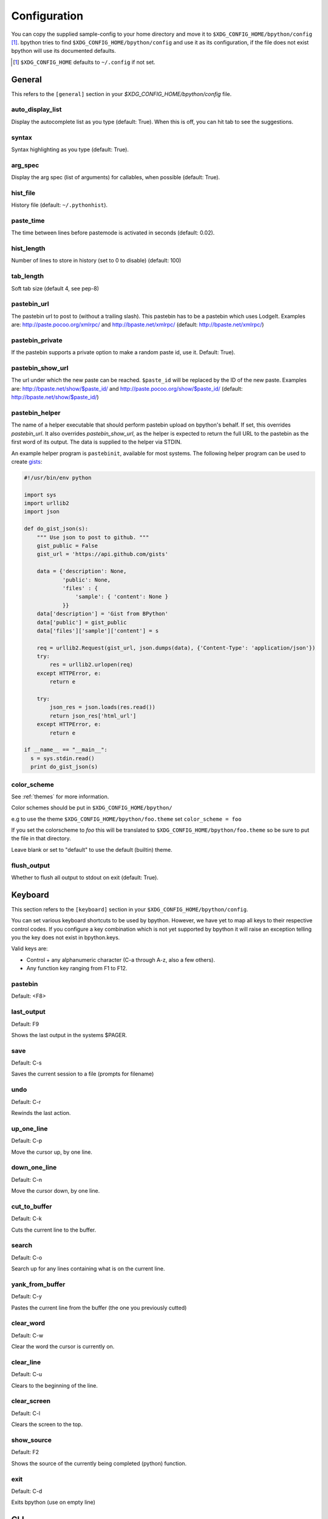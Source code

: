 .. _configuration:

Configuration
=============
You can copy the supplied sample-config to your home directory and move it to
``$XDG_CONFIG_HOME/bpython/config`` [#f1]_. bpython tries to find
``$XDG_CONFIG_HOME/bpython/config`` and use it as its configuration, if the
file does not exist bpython will use its documented defaults.

.. :: Footnotes

.. [#f1] ``$XDG_CONFIG_HOME`` defaults to ``~/.config`` if not set.

General
-------
This refers to the ``[general]`` section in your `$XDG_CONFIG_HOME/bpython/config` file.

auto_display_list
^^^^^^^^^^^^^^^^^
Display the autocomplete list as you type (default: True).
When this is off, you can hit tab to see the suggestions.

syntax
^^^^^^
Syntax highlighting as you type (default: True).

arg_spec
^^^^^^^^
Display the arg spec (list of arguments) for callables, when possible (default: True).

hist_file
^^^^^^^^^
History file (default: ``~/.pythonhist``).

paste_time
^^^^^^^^^^
The time between lines before pastemode is activated in seconds (default: 0.02).

hist_length
^^^^^^^^^^^
Number of lines to store in history (set to 0 to disable) (default: 100)

tab_length
^^^^^^^^^^
Soft tab size (default 4, see pep-8)

pastebin_url
^^^^^^^^^^^^
The pastebin url to post to (without a trailing slash). This pastebin has
to be a pastebin which uses LodgeIt. Examples are: http://paste.pocoo.org/xmlrpc/ and
http://bpaste.net/xmlrpc/ (default: http://bpaste.net/xmlrpc/)

pastebin_private
^^^^^^^^^^^^^^^^
If the pastebin supports a private option to make a random paste id, use it.
Default: True).

.. versionadded:: 0.12

pastebin_show_url
^^^^^^^^^^^^^^^^^
The url under which the new paste can be reached. ``$paste_id`` will be
replaced by the ID of the new paste. Examples are: http://bpaste.net/show/$paste_id/
and http://paste.pocoo.org/show/$paste_id/ (default: http://bpaste.net/show/$paste_id/)

pastebin_helper
^^^^^^^^^^^^^^^

The name of a helper executable that should perform pastebin upload on bpython's
behalf. If set, this overrides `pastebin_url`. It also overrides `pastebin_show_url`,
as the helper is expected to return the full URL to the pastebin as the first word of
its output. The data is supplied to the helper via STDIN.

An example helper program is ``pastebinit``, available for most systems. The
following helper program can be used to create `gists <http://gist.github.com>`_:

.. code-block:: python

  #!/usr/bin/env python

  import sys
  import urllib2
  import json

  def do_gist_json(s):
      """ Use json to post to github. """
      gist_public = False
      gist_url = 'https://api.github.com/gists'

      data = {'description': None,
              'public': None,
              'files' : {
                  'sample': { 'content': None }
              }}
      data['description'] = 'Gist from BPython'
      data['public'] = gist_public
      data['files']['sample']['content'] = s

      req = urllib2.Request(gist_url, json.dumps(data), {'Content-Type': 'application/json'})
      try:
          res = urllib2.urlopen(req)
      except HTTPError, e:
          return e

      try:
          json_res = json.loads(res.read())
          return json_res['html_url']
      except HTTPError, e:
          return e

  if __name__ == "__main__":
    s = sys.stdin.read()
    print do_gist_json(s)


.. versionadded:: 0.12

.. _configuration_color_scheme:

color_scheme
^^^^^^^^^^^^
See :ref:`themes` for more information.

Color schemes should be put in ``$XDG_CONFIG_HOME/bpython/``

e.g to use the theme ``$XDG_CONFIG_HOME/bpython/foo.theme`` set ``color_scheme = foo``

If you set the colorscheme to `foo` this will be translated to 
``$XDG_CONFIG_HOME/bpython/foo.theme`` so be sure to put the file in that directory.

Leave blank or set to "default" to use the default (builtin) theme.

flush_output
^^^^^^^^^^^^
Whether to flush all output to stdout on exit (default: True).

Keyboard
--------
This section refers to the ``[keyboard]`` section in your ``$XDG_CONFIG_HOME/bpython/config``.

You can set various keyboard shortcuts to be used by bpython. However, we have yet to map all keys
to their respective control codes. If you configure a key combination which is not yet supported
by bpython it will raise an exception telling you the key does not exist in bpython.keys.

Valid keys are:

* Control + any alphanumeric character (C-a through A-z, also a few others).
* Any function key ranging from F1 to F12.

pastebin
^^^^^^^^
Default: <F8>

last_output
^^^^^^^^^^^
Default: F9

Shows the last output in the systems $PAGER.

save
^^^^
Default: C-s

Saves the current session to a file (prompts for filename)

undo
^^^^
Default: C-r

Rewinds the last action.

up_one_line
^^^^^^^^^^^
Default: C-p

Move the cursor up, by one line.

down_one_line
^^^^^^^^^^^^^
Default: C-n

Move the cursor down, by one line.

cut_to_buffer
^^^^^^^^^^^^^
Default: C-k

Cuts the current line to the buffer.

search
^^^^^^
Default: C-o

Search up for any lines containing what is on the current line.

yank_from_buffer
^^^^^^^^^^^^^^^^
Default: C-y

Pastes the current line from the buffer (the one you previously cutted)

clear_word
^^^^^^^^^^
Default: C-w

Clear the word the cursor is currently on.

clear_line
^^^^^^^^^^
Default: C-u

Clears to the beginning of the line.

clear_screen
^^^^^^^^^^^^
Default: C-l

Clears the screen to the top.

show_source
^^^^^^^^^^^
Default: F2

Shows the source of the currently being completed (python) function.

exit
^^^^
Default: C-d

Exits bpython (use on empty line)

CLI
---
This refers to the ``[cli]`` section in your config file.

suggestion_width
^^^^^^^^^^^^^^^^
Default: 0.8

The width of the suggestion window in percent of the terminal width.

.. versionadded:: 0.9.8

GTK
---
This refers to the ``[gtk]`` section in your `$XDG_CONFIG_HOME/bpython/config` file.

font
^^^^
Default: Monospace 10

The font to be used by the GTK version.
